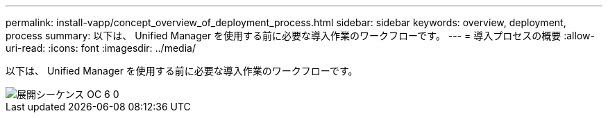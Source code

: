 ---
permalink: install-vapp/concept_overview_of_deployment_process.html 
sidebar: sidebar 
keywords: overview, deployment, process 
summary: 以下は、 Unified Manager を使用する前に必要な導入作業のワークフローです。 
---
= 導入プロセスの概要
:allow-uri-read: 
:icons: font
:imagesdir: ../media/


[role="lead"]
以下は、 Unified Manager を使用する前に必要な導入作業のワークフローです。

image::../media/deployment_sequence_oc_6_0.gif[展開シーケンス OC 6 0]

